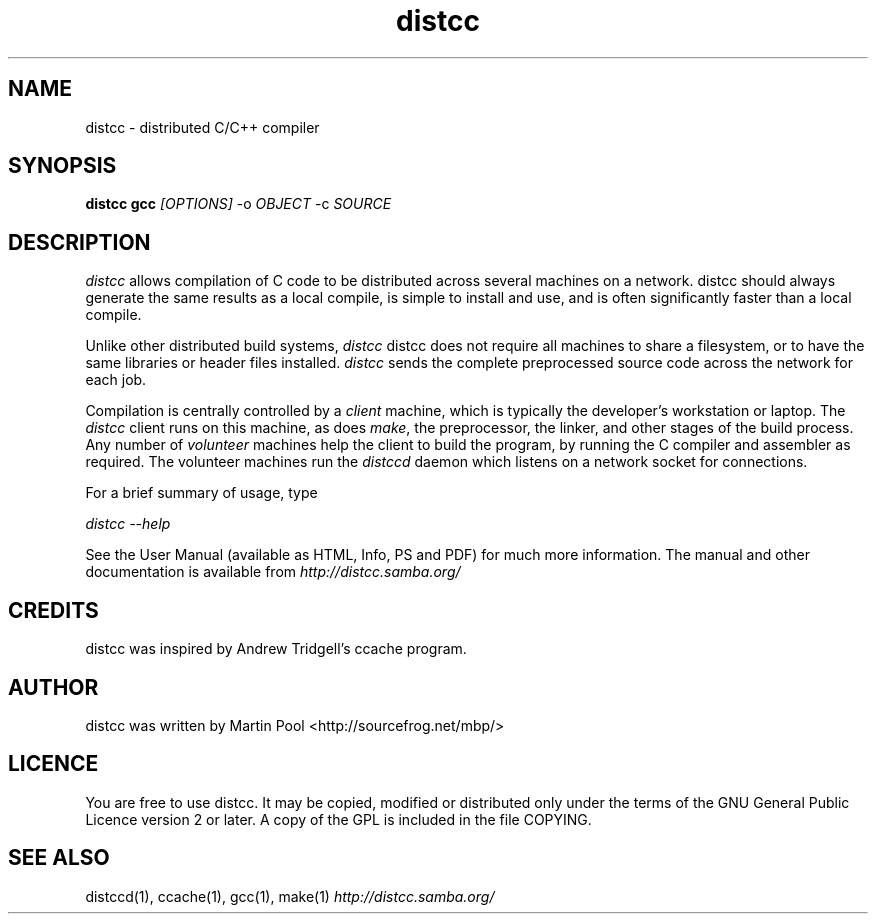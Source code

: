 .TH distcc 1 "2 July 2002"
.SH NAME
distcc \- distributed C/C++ compiler
.SH SYNOPSIS
.B distcc gcc 
.I [OPTIONS] 
.RI -o\  OBJECT\  -c\  SOURCE
.SH DESCRIPTION
.I distcc
allows compilation of C code to be distributed across several machines
on a network.  distcc should always generate the same results as a
local compile, is simple to install and use, and is often
significantly faster than a local compile.
.PP
Unlike other distributed build systems, 
.I distcc 
distcc does not require all machines to share a filesystem, or to have
the same libraries or header files installed.  
.I distcc
sends the complete preprocessed source code across the network for
each job.
.PP
Compilation is centrally controlled by a 
.I client
machine, which is
typically the developer's workstation or laptop.  The 
.I distcc
client runs on this machine, as does \fImake\fP, the preprocessor, the
linker, and other stages of the build process.  Any number of
.I "volunteer" 
machines help the client to build the program, by running
the C compiler and assembler as required.  The volunteer machines run
the 
.I distccd
daemon which listens on a network socket for connections.
.PP
For a brief summary of usage, type 
.PP
.I distcc --help
.PP
See the User Manual (available as HTML, Info, PS and PDF) for much
more information.  The manual and other documentation is available
from
.I http://distcc.samba.org/
.SH CREDITS
distcc was inspired by Andrew Tridgell's ccache program.
.SH AUTHOR
distcc was written by Martin Pool <http://sourcefrog.net/mbp/>
.SH LICENCE
You are free to use distcc.  It may be copied, modified or distributed
only under the terms of the GNU General Public Licence version 2 or
later.  A copy of the GPL is included in the file COPYING.
.SH SEE ALSO
distccd(1), ccache(1), gcc(1), make(1)
.I http://distcc.samba.org/
